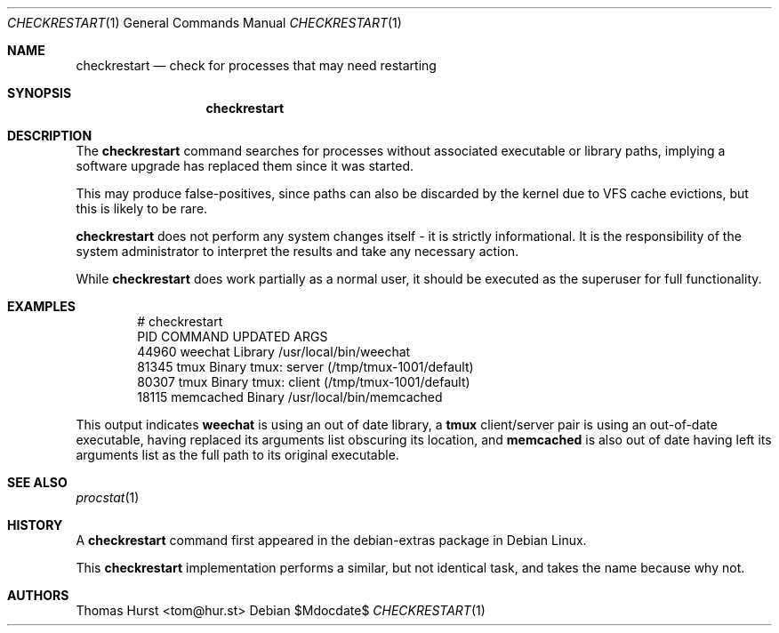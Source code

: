 .\"
.\" Copyright (c) 2020 Thomas Hurst <tom@hur.st>
.\" 
.\" Permission is hereby granted, free of charge, to any person obtaining a copy
.\" of this software and associated documentation files (the "Software"), to deal
.\" in the Software without restriction, including without limitation the rights
.\" to use, copy, modify, merge, publish, distribute, sublicense, and/or sell
.\" copies of the Software, and to permit persons to whom the Software is
.\" furnished to do so, subject to the following conditions:
.\" 
.\" The above copyright notice and this permission notice shall be included in all
.\" copies or substantial portions of the Software.
.\" 
.\" THE SOFTWARE IS PROVIDED "AS IS", WITHOUT WARRANTY OF ANY KIND, EXPRESS OR
.\" IMPLIED, INCLUDING BUT NOT LIMITED TO THE WARRANTIES OF MERCHANTABILITY,
.\" FITNESS FOR A PARTICULAR PURPOSE AND NONINFRINGEMENT. IN NO EVENT SHALL THE
.\" AUTHORS OR COPYRIGHT HOLDERS BE LIABLE FOR ANY CLAIM, DAMAGES OR OTHER
.\" LIABILITY, WHETHER IN AN ACTION OF CONTRACT, TORT OR OTHERWISE, ARISING FROM,
.\" OUT OF OR IN CONNECTION WITH THE SOFTWARE OR THE USE OR OTHER DEALINGS IN THE
.\" SOFTWARE.
.\"
.Dd $Mdocdate$
.Dt CHECKRESTART 1
.Os
.Sh NAME
.Nm checkrestart
.Nd check for processes that may need restarting
.Sh SYNOPSIS
.Nm checkrestart
.Sh DESCRIPTION
The
.Nm
command searches for processes without associated executable or library paths,
implying a software upgrade has replaced them since it was started.
.Pp
This may produce false-positives, since paths can also be discarded by the kernel
due to VFS cache evictions, but this is likely to be rare.
.Pp
.Nm
does not perform any system changes itself - it is strictly informational.  It is
the responsibility of the system administrator to interpret the results and take
any necessary action.
.Pp
While
.Nm
does work partially as a normal user, it should be executed as the superuser
for full functionality.
.Sh EXAMPLES
.Bd -literal -offset indent
 # checkrestart
  PID          COMMAND UPDATED ARGS 
44960          weechat Library /usr/local/bin/weechat
81345             tmux  Binary tmux: server (/tmp/tmux-1001/default)
80307             tmux  Binary tmux: client (/tmp/tmux-1001/default)
18115        memcached  Binary /usr/local/bin/memcached
.Ed
.Pp
This output indicates
.Nm weechat
is using an out of date library, a
.Nm tmux
client/server pair is using an out-of-date executable, having replaced its
arguments list obscuring its location, and
.Nm memcached
is also out of date having left its arguments list as the full path to its
original executable.
.Sh SEE ALSO
.Xr procstat 1
.Sh HISTORY
A
.Nm
command first appeared in the debian-extras package in Debian Linux.
.Pp
This
.Nm
implementation performs a similar, but not identical task, and takes the name
because why not.
.Sh AUTHORS
.An Thomas Hurst Aq tom@hur.st
